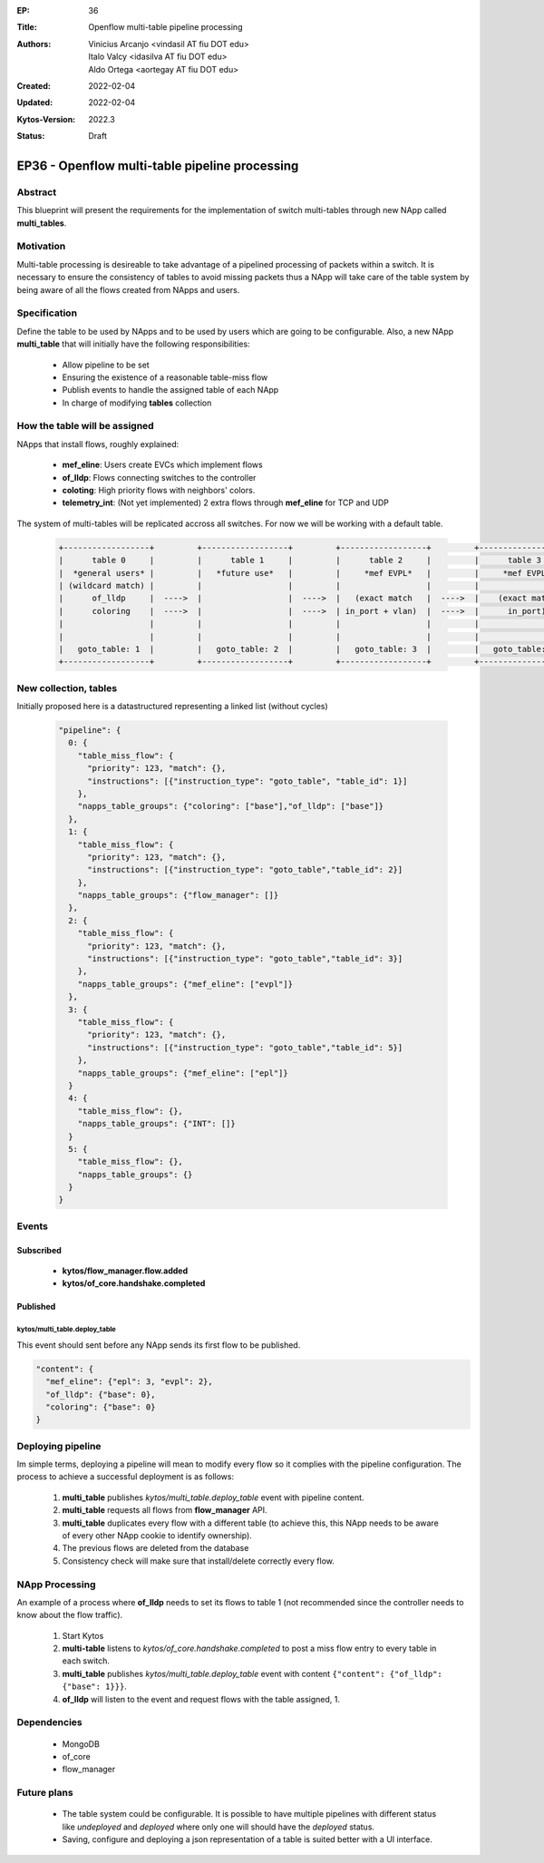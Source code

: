 :EP: 36
:Title: Openflow multi-table pipeline processing
:Authors:
    - Vinicius Arcanjo <vindasil AT fiu DOT edu>
    - Italo Valcy <idasilva AT fiu DOT edu>
    - Aldo Ortega <aortegay AT fiu DOT edu>

:Created: 2022-02-04
:Updated: 2022-02-04
:Kytos-Version: 2022.3
:Status: Draft

***************************************************
EP36 - Openflow multi-table pipeline processing
***************************************************

Abstract
========

This blueprint will present the requirements for the implementation of switch multi-tables through new NApp called **multi_tables**.

Motivation
==========

Multi-table processing is desireable to take advantage of a pipelined processing of packets within a switch. It is necessary to ensure the consistency of tables to avoid missing packets thus a NApp will take care of the table system by being aware of all the flows created from NApps and users.

Specification
=============

Define the table to be used by NApps and to be used by users which are going to be configurable.
Also, a new NApp **multi_table** that will initially have the following responsibilities:

  - Allow pipeline to be set
  - Ensuring the existence of a reasonable table-miss flow
  - Publish events to handle the assigned table of each NApp
  - In charge of modifying **tables** collection

How the table will be assigned
===============================

NApps that install flows, roughly explained:

  - **mef_eline**: Users create EVCs which implement flows
  - **of_lldp**: Flows connecting switches to the controller
  - **coloting**: High priority flows with neighbors' colors.
  - **telemetry_int**: (Not yet implemented) 2 extra flows through **mef_eline** for TCP and UDP

The system of multi-tables will be replicated accross all switches. For now we will be working with a default table.

  .. code:: console

    +------------------+         +------------------+         +------------------+         +------------------+         +------------------+         +------------------+
    |      table 0     |         |      table 1     |         |      table 2     |         |      table 3     |         |     table 4      |         |     table 5      |
    |  *general users* |         |   *future use*   |         |     *mef EVPL*   |         |     *mef EVPL*   |         |      *INT*       |         |   *future use*   |
    | (wildcard match) |         |                  |         |                  |         |                  |         |                  |         |                  |
    |      of_lldp     |  ---->  |                  |  ---->  |   (exact match   |  ---->  |    (exact match  |  ---->  |      (exact      |  ---->  |    (wildcard)    |
    |      coloring    |  ---->  |                  |  ---->  | in_port + vlan)  |  ---->  |      in_port)    |  ---->  |       match)     |  ---->  |                  |
    |                  |         |                  |         |                  |         |                  |         |                  |         |                  |
    |                  |         |                  |         |                  |         |                  |         |                  |         |                  |
    |   goto_table: 1  |         |   goto_table: 2  |         |   goto_table: 3  |         |   goto_table: 5  |         |                  |         |                  |
    +------------------+         +------------------+         +------------------+         +------------------+         +------------------+         +------------------+

New collection, **tables**
==========================

Initially proposed here is a datastructured representing a linked list (without cycles)

  .. code:: javascript

    "pipeline": {
      0: {
        "table_miss_flow": {
          "priority": 123, "match": {},
          "instructions": [{"instruction_type": "goto_table", "table_id": 1}]
        },
        "napps_table_groups": {"coloring": ["base"],"of_lldp": ["base"]}
      },
      1: {
        "table_miss_flow": {
          "priority": 123, "match": {},
          "instructions": [{"instruction_type": "goto_table","table_id": 2}]
        },
        "napps_table_groups": {"flow_manager": []}
      },
      2: {
        "table_miss_flow": {
          "priority": 123, "match": {},
          "instructions": [{"instruction_type": "goto_table","table_id": 3}]
        },
        "napps_table_groups": {"mef_eline": ["evpl"]}
      },
      3: {
        "table_miss_flow": {
          "priority": 123, "match": {},
          "instructions": [{"instruction_type": "goto_table","table_id": 5}]
        },
        "napps_table_groups": {"mef_eline": ["epl"]}
      }
      4: {
        "table_miss_flow": {},
        "napps_table_groups": {"INT": []}
      }
      5: {
        "table_miss_flow": {},
        "napps_table_groups": {}
      }
    }

Events
======

Subscribed
-----------
  - **kytos/flow_manager.flow.added**
  - **kytos/of_core.handshake.completed**

Published
---------

kytos/multi_table.deploy_table
~~~~~~~~~~~~~~~~~~~~~~~~~~~~~~

This event should sent before any NApp sends its first flow to be published.

.. code:: javascript

  "content": {
    "mef_eline": {"epl": 3, "evpl": 2},
    "of_lldp": {"base": 0},
    "coloring": {"base": 0}
  }

Deploying pipeline
==================

Im simple terms, deploying a pipeline will mean to modify every flow so it complies with the pipeline configuration. The process to achieve a successful deployment is as follows:

  1. **multi_table** publishes `kytos/multi_table.deploy_table` event with pipeline content.
  2. **multi_table** requests all flows from **flow_manager** API.
  3. **multi_table** duplicates every flow with a different table (to achieve this, this NApp needs to be aware of every other NApp cookie to identify ownership).
  4. The previous flows are deleted from the database
  5. Consistency check will make sure that install/delete correctly every flow.

NApp Processing
================

An example of a process where **of_lldp** needs to set its flows to table 1 (not recommended since the controller needs to know about the flow traffic).

  1. Start Kytos
  2. **multi-table** listens to `kytos/of_core.handshake.completed` to post a miss flow entry to every table in each switch.
  3. **multi_table** publishes `kytos/multi_table.deploy_table` event with content ``{"content": {"of_lldp": {"base": 1}}}``.
  4. **of_lldp** will listen to the event and request flows with the table assigned, 1.

Dependencies
============
  - MongoDB
  - of_core
  - flow_manager

Future plans
=============
  - The table system could be configurable. It is possible to have multiple pipelines with different status like `undeployed` and `deployed` where only one will should have the `deployed` status.
  - Saving, configure and deploying a json representation of a table is suited better with a UI interface.

